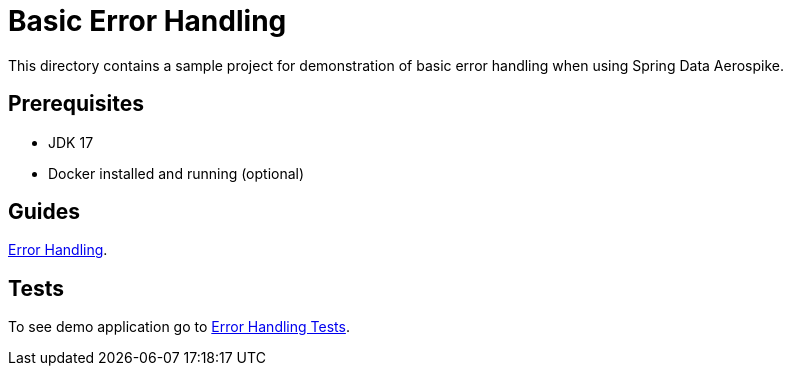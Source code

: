 [[demo-error-handling]]
= Basic Error Handling

This directory contains a sample project for demonstration of basic error handling when using Spring Data Aerospike.

== Prerequisites

- JDK 17
- Docker installed and running (optional)

== Guides

https://github.com/aerospike-community/spring-data-aerospike-demo/blob/main/asciidoc/basic-error-handling.adoc[Error Handling].

== Tests

To see demo application go to https://github.com/aerospike-community/spring-data-aerospike-demo/tree/main/examples/src/test/java/com/demo/errorhandling[Error Handling Tests].
